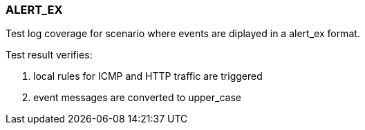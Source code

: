 === ALERT_EX

Test log coverage for scenario where events are diplayed in a alert_ex format.

Test result verifies:

1. local rules for ICMP and HTTP traffic are triggered

2. event messages are converted to upper_case

